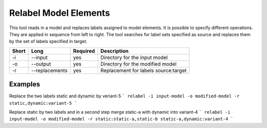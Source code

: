 Relabel Model Elements
======================

This tool reads in a model and replaces labels assigned to model elements.
It is possible to specify different operations. They are applied in sequence
from left to right. The tool searches for label sets specified as source
and replaces them by the set of labels specified in target.

===== ===================== ======== ======================================================
Short Long                  Required Description
===== ===================== ======== ======================================================
-i    --input               yes      Directory for the input model
-o    --output              yes      Directory for the modified model
-r    --replacements        yes      Replacement for labels source:target
===== ===================== ======== ======================================================

Examples
--------

Replace the two labels static and dynamic by veriant-5
```
relabel -i input-model -o modified-model -r static,dynamic:variant-5
```

Replace static by two labels and in a second step merge static-a with dynamic
into variant-4
```
relabel -i input-model -o modified-model -r static:static-a,static-b static-a,dynamic:variant-4
```

